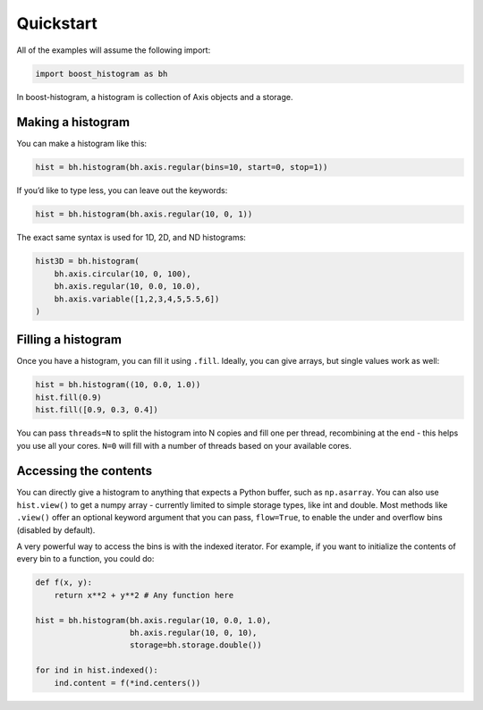 Quickstart
==========

All of the examples will assume the following import:

.. code:: python

   import boost_histogram as bh

In boost-histogram, a histogram is collection of Axis objects and a
storage.


.. image:: ../_images/histogram_design.png
   :alt: Regular axis illustration
   :align: center

Making a histogram
------------------

You can make a histogram like this:

.. code:: python

   hist = bh.histogram(bh.axis.regular(bins=10, start=0, stop=1))

If you’d like to type less, you can leave out the keywords:

.. code:: python

   hist = bh.histogram(bh.axis.regular(10, 0, 1))


The exact same syntax is used for 1D, 2D, and ND histograms:

.. code:: python

   hist3D = bh.histogram(
       bh.axis.circular(10, 0, 100),
       bh.axis.regular(10, 0.0, 10.0),
       bh.axis.variable([1,2,3,4,5,5.5,6])
   )

Filling a histogram
-------------------

Once you have a histogram, you can fill it using ``.fill``. Ideally, you
can give arrays, but single values work as well:

.. code:: python

   hist = bh.histogram((10, 0.0, 1.0))
   hist.fill(0.9)
   hist.fill([0.9, 0.3, 0.4])

You can pass ``threads=N`` to split the histogram into N copies and fill
one per thread, recombining at the end - this helps you use all your
cores. ``N=0`` will fill with a number of threads based on your
available cores.

Accessing the contents
----------------------

You can directly give a histogram to anything that expects a Python
buffer, such as ``np.asarray``. You can also use ``hist.view()`` to get
a numpy array - currently limited to simple storage types, like int and double.
Most methods like ``.view()`` offer an optional keyword
argument that you can pass, ``flow=True``, to enable the under and
overflow bins (disabled by default).

A very powerful way to access the bins is with the indexed iterator. For example,
if you want to initialize the contents of every bin to a function, you could do:

.. code:: python

   def f(x, y):
       return x**2 + y**2 # Any function here

   hist = bh.histogram(bh.axis.regular(10, 0.0, 1.0),
                       bh.axis.regular(10, 0, 10),
                       storage=bh.storage.double())

   for ind in hist.indexed():
       ind.content = f(*ind.centers())

